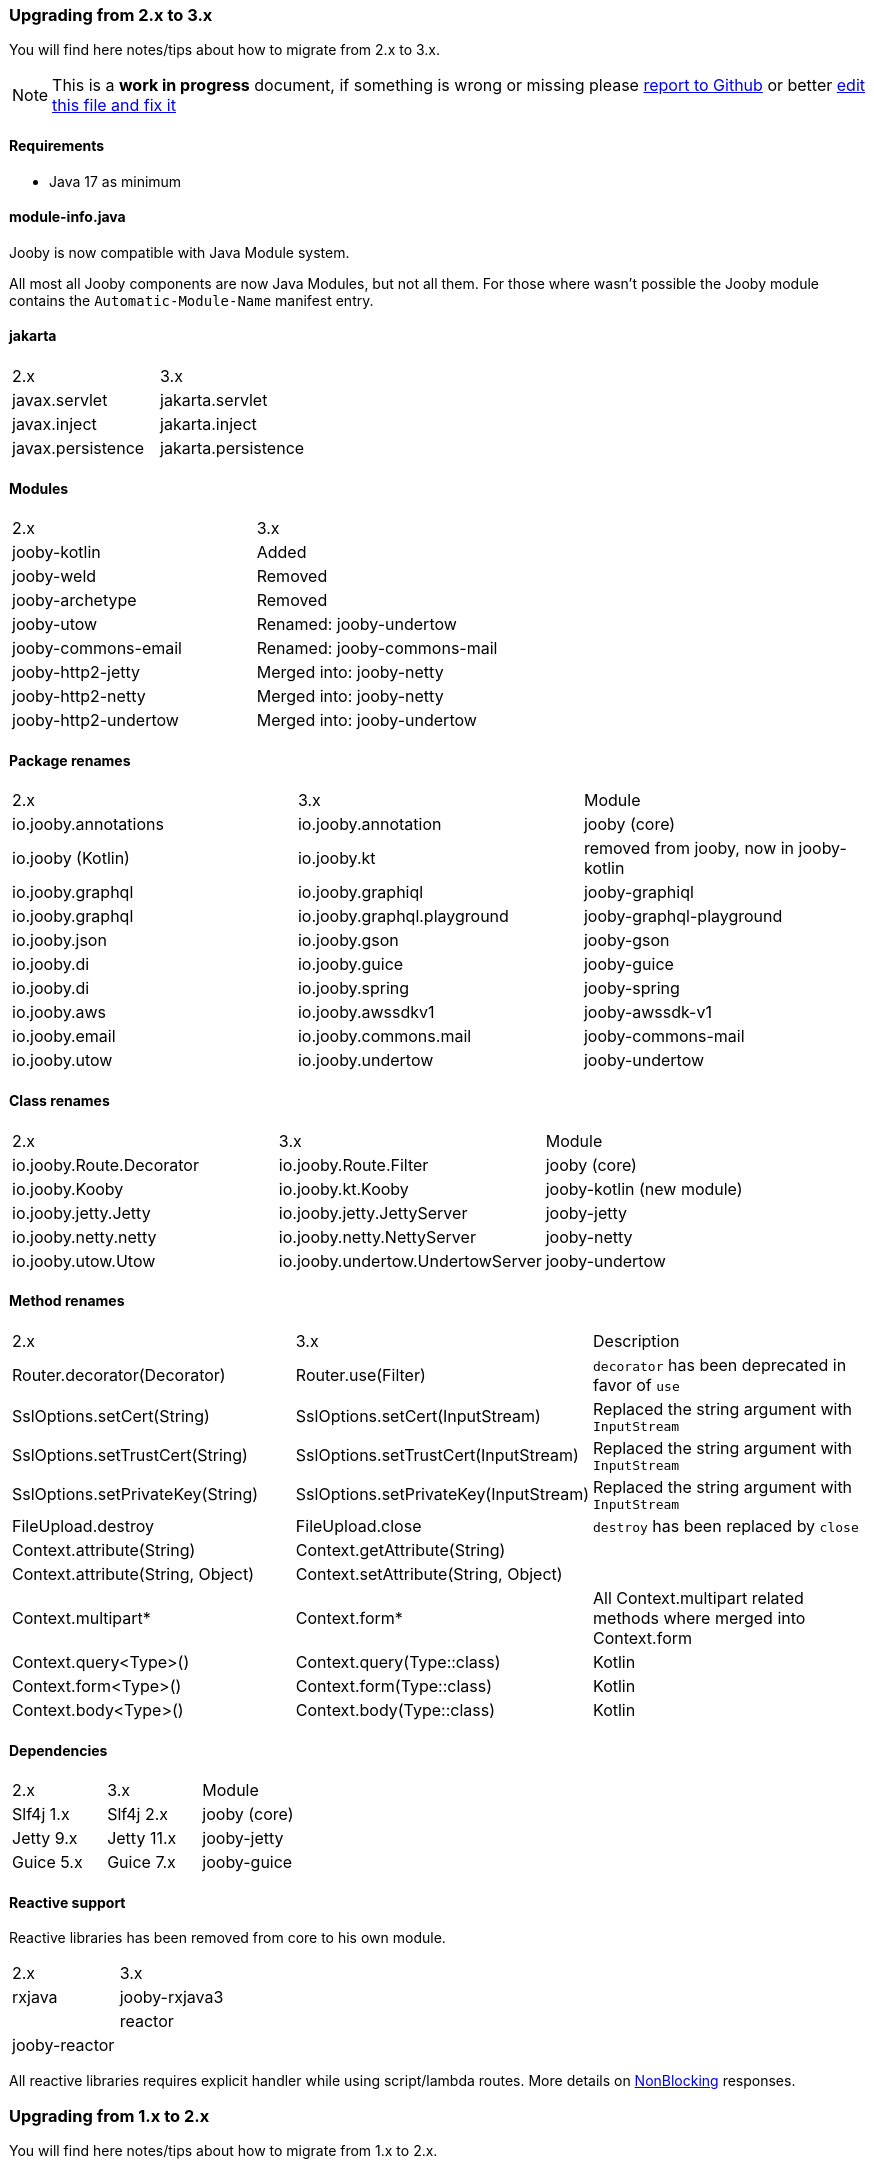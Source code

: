 === Upgrading from 2.x to 3.x
You will find here notes/tips about how to migrate from 2.x to 3.x.

[NOTE]
=====
This is a **work in progress** document, if something is wrong or missing please https://github.com/jooby-project/jooby/issues/new[report to Github] or better https://github.com/jooby-project/jooby/edit/3.x/docs/asciidoc/migration.adoc[edit this file and fix it]
=====

==== Requirements

 - Java 17 as minimum

==== module-info.java

Jooby is now compatible with Java Module system.

All most all Jooby components are now Java Modules, but not all them. For those where wasn't
possible the Jooby module contains the `Automatic-Module-Name` manifest entry.

==== jakarta

|===
|2.x|3.x
|javax.servlet | jakarta.servlet
|javax.inject  | jakarta.inject
|javax.persistence  | jakarta.persistence
|===

==== Modules
|===
|2.x|3.x
|jooby-kotlin| Added
|jooby-weld| Removed
|jooby-archetype| Removed
|jooby-utow | Renamed: jooby-undertow
|jooby-commons-email | Renamed: jooby-commons-mail
|jooby-http2-jetty | Merged into: jooby-netty
|jooby-http2-netty | Merged into: jooby-netty
|jooby-http2-undertow | Merged into: jooby-undertow
|===

==== Package renames
|===
|2.x|3.x|Module
|io.jooby.annotations| io.jooby.annotation | jooby (core)
|io.jooby (Kotlin)| io.jooby.kt | removed from jooby, now in jooby-kotlin
|io.jooby.graphql| io.jooby.graphiql | jooby-graphiql
|io.jooby.graphql| io.jooby.graphql.playground | jooby-graphql-playground
|io.jooby.json| io.jooby.gson | jooby-gson
|io.jooby.di| io.jooby.guice | jooby-guice
|io.jooby.di| io.jooby.spring | jooby-spring
|io.jooby.aws| io.jooby.awssdkv1| jooby-awssdk-v1
|io.jooby.email| io.jooby.commons.mail| jooby-commons-mail
|io.jooby.utow|io.jooby.undertow| jooby-undertow
|===

==== Class renames
|===
|2.x|3.x|Module
|io.jooby.Route.Decorator|io.jooby.Route.Filter| jooby (core)
|io.jooby.Kooby|io.jooby.kt.Kooby| jooby-kotlin (new module)
|io.jooby.jetty.Jetty|io.jooby.jetty.JettyServer| jooby-jetty
|io.jooby.netty.netty|io.jooby.netty.NettyServer| jooby-netty
|io.jooby.utow.Utow|io.jooby.undertow.UndertowServer| jooby-undertow
|===

==== Method renames
|===
|2.x|3.x|Description
|Router.decorator(Decorator)|Router.use(Filter)| `decorator` has been deprecated in favor of `use`
|SslOptions.setCert(String)|SslOptions.setCert(InputStream)| Replaced the string argument with `InputStream`
|SslOptions.setTrustCert(String)|SslOptions.setTrustCert(InputStream)| Replaced the string argument with `InputStream`
|SslOptions.setPrivateKey(String)|SslOptions.setPrivateKey(InputStream)| Replaced the string argument with `InputStream`
|FileUpload.destroy|FileUpload.close| `destroy` has been replaced by `close`
|Context.attribute(String)|Context.getAttribute(String)|
|Context.attribute(String, Object)|Context.setAttribute(String, Object)|
|Context.multipart*|Context.form*| All Context.multipart related methods where merged into Context.form
|Context.query<Type>()|Context.query(Type::class)| Kotlin
|Context.form<Type>()|Context.form(Type::class)| Kotlin
|Context.body<Type>()|Context.body(Type::class)| Kotlin
|===

==== Dependencies
|===
|2.x|3.x|Module
|Slf4j 1.x|Slf4j 2.x| jooby (core)
|Jetty 9.x|Jetty 11.x| jooby-jetty
|Guice 5.x|Guice 7.x| jooby-guice
|===

==== Reactive support

Reactive libraries has been removed from core to his own module.

|===
|2.x|3.x
|rxjava|jooby-rxjava3|
|reactor|jooby-reactor|
|===

All reactive libraries requires explicit handler while using script/lambda routes. More details on <<#responses-nonblocking, NonBlocking>> responses.

=== Upgrading from 1.x to 2.x

You will find here notes/tips about how to migrate from 1.x to 2.x.

==== Maven coordinates
`org.jooby` became `io.jooby`. Hence, use `<groupId>org.jooby</groupId>` for all dependencies.

==== Modules
|===
|1.x|2.x
|jooby-apitool| no real equivalent, use a combination of https://jooby.io/modules/openapi/[jooby-maven-plugin] and https://jooby.io/modules/openapi/#openapi-swagger-ui[jooby-swagger-ui]
|jooby-hbv| n/a
|jooby-lang-kotlin| not needed anymore, part of core now
|jooby-servlet| n/a
|===

==== API

API still similar/equivalent in 2.x. Except for the one listed below:

.Classes
|===
|1.x|2.x
|org.jooby.Module| io.jooby.Extension
|org.jooby.Env| io.jooby.Environment
|org.jooby.Mutant| io.jooby.Value
|org.jooby.Render| io.jooby.MessageEncoder
|org.jooby.Parser| io.jooby.MessageDecoder
|org.jooby.Err| io.jooby.StatusCodeException
|org.jooby.Results| - (removed)
|org.jooby.Result | - (removed)
|===

==== Route Pipeline

The concept of route pipeline still applies for 2.x but works different.

In 1.x there is no difference between handler and filter (including before and after). The way to
chain multiple handler/filter was like:

.Pipeline in 1.x
[source, java]
----
{
  use("*", (req, rsp, chain) -> {
    System.out.println("first");
    // Moves execution to next handler: second
    chain.next(req, rsp);
  });
  
  use("*", (req, rsp, chain) -> {
    System.out.println("second");
    // Moves execution to next handler: third
    chain.next(req, rsp);
  });
  
  get("/handler", req -> {
    return "third";
  });
}
----

A filter in 1.x requires a path pattern, here we use a wide matcher `*` for `first` and `second` filters.
Both of this filters are going to be executed before the real `handler`.

.Pipeline in 2.x
[source, java]
----
{
   use(next -> ctx -> {
     System.out.println("first");
     // Moves execution to next handler: second
     return next.apply(ctx);
   });
   
   use(next -> ctx -> {
     System.out.println("second");
     // Moves execution to next handler: third
     return next.apply(ctx);
   });
   
   get("/handler", ctx -> {
     return "third";
   });
}
----

Execution is identical to 1.x. The `first` and `second` decorators are executed before the handler.
Differences with 1.x are:

- javadoc:Route.Decorator[] doesn't support a path pattern. In 1.x the path pattern is required for a filter.
- Only the handler supports a path pattern and HTTP-method.
- A handler might have zero or more decorator.
- In 2.x we chain all the decorator defined before the handler.

The routing matching algorithm in 2.x is more efficient and fast, because:

- Matches a single path pattern (due decorator lacks of path pattern)
- Uses a radix tree, not regular expression like in 1.x
- It never executes a decorator if there isn't a matching handler

More detailed explanation of route pipeline is available in the <<router-pipeline, router pipeline documentation>>.
